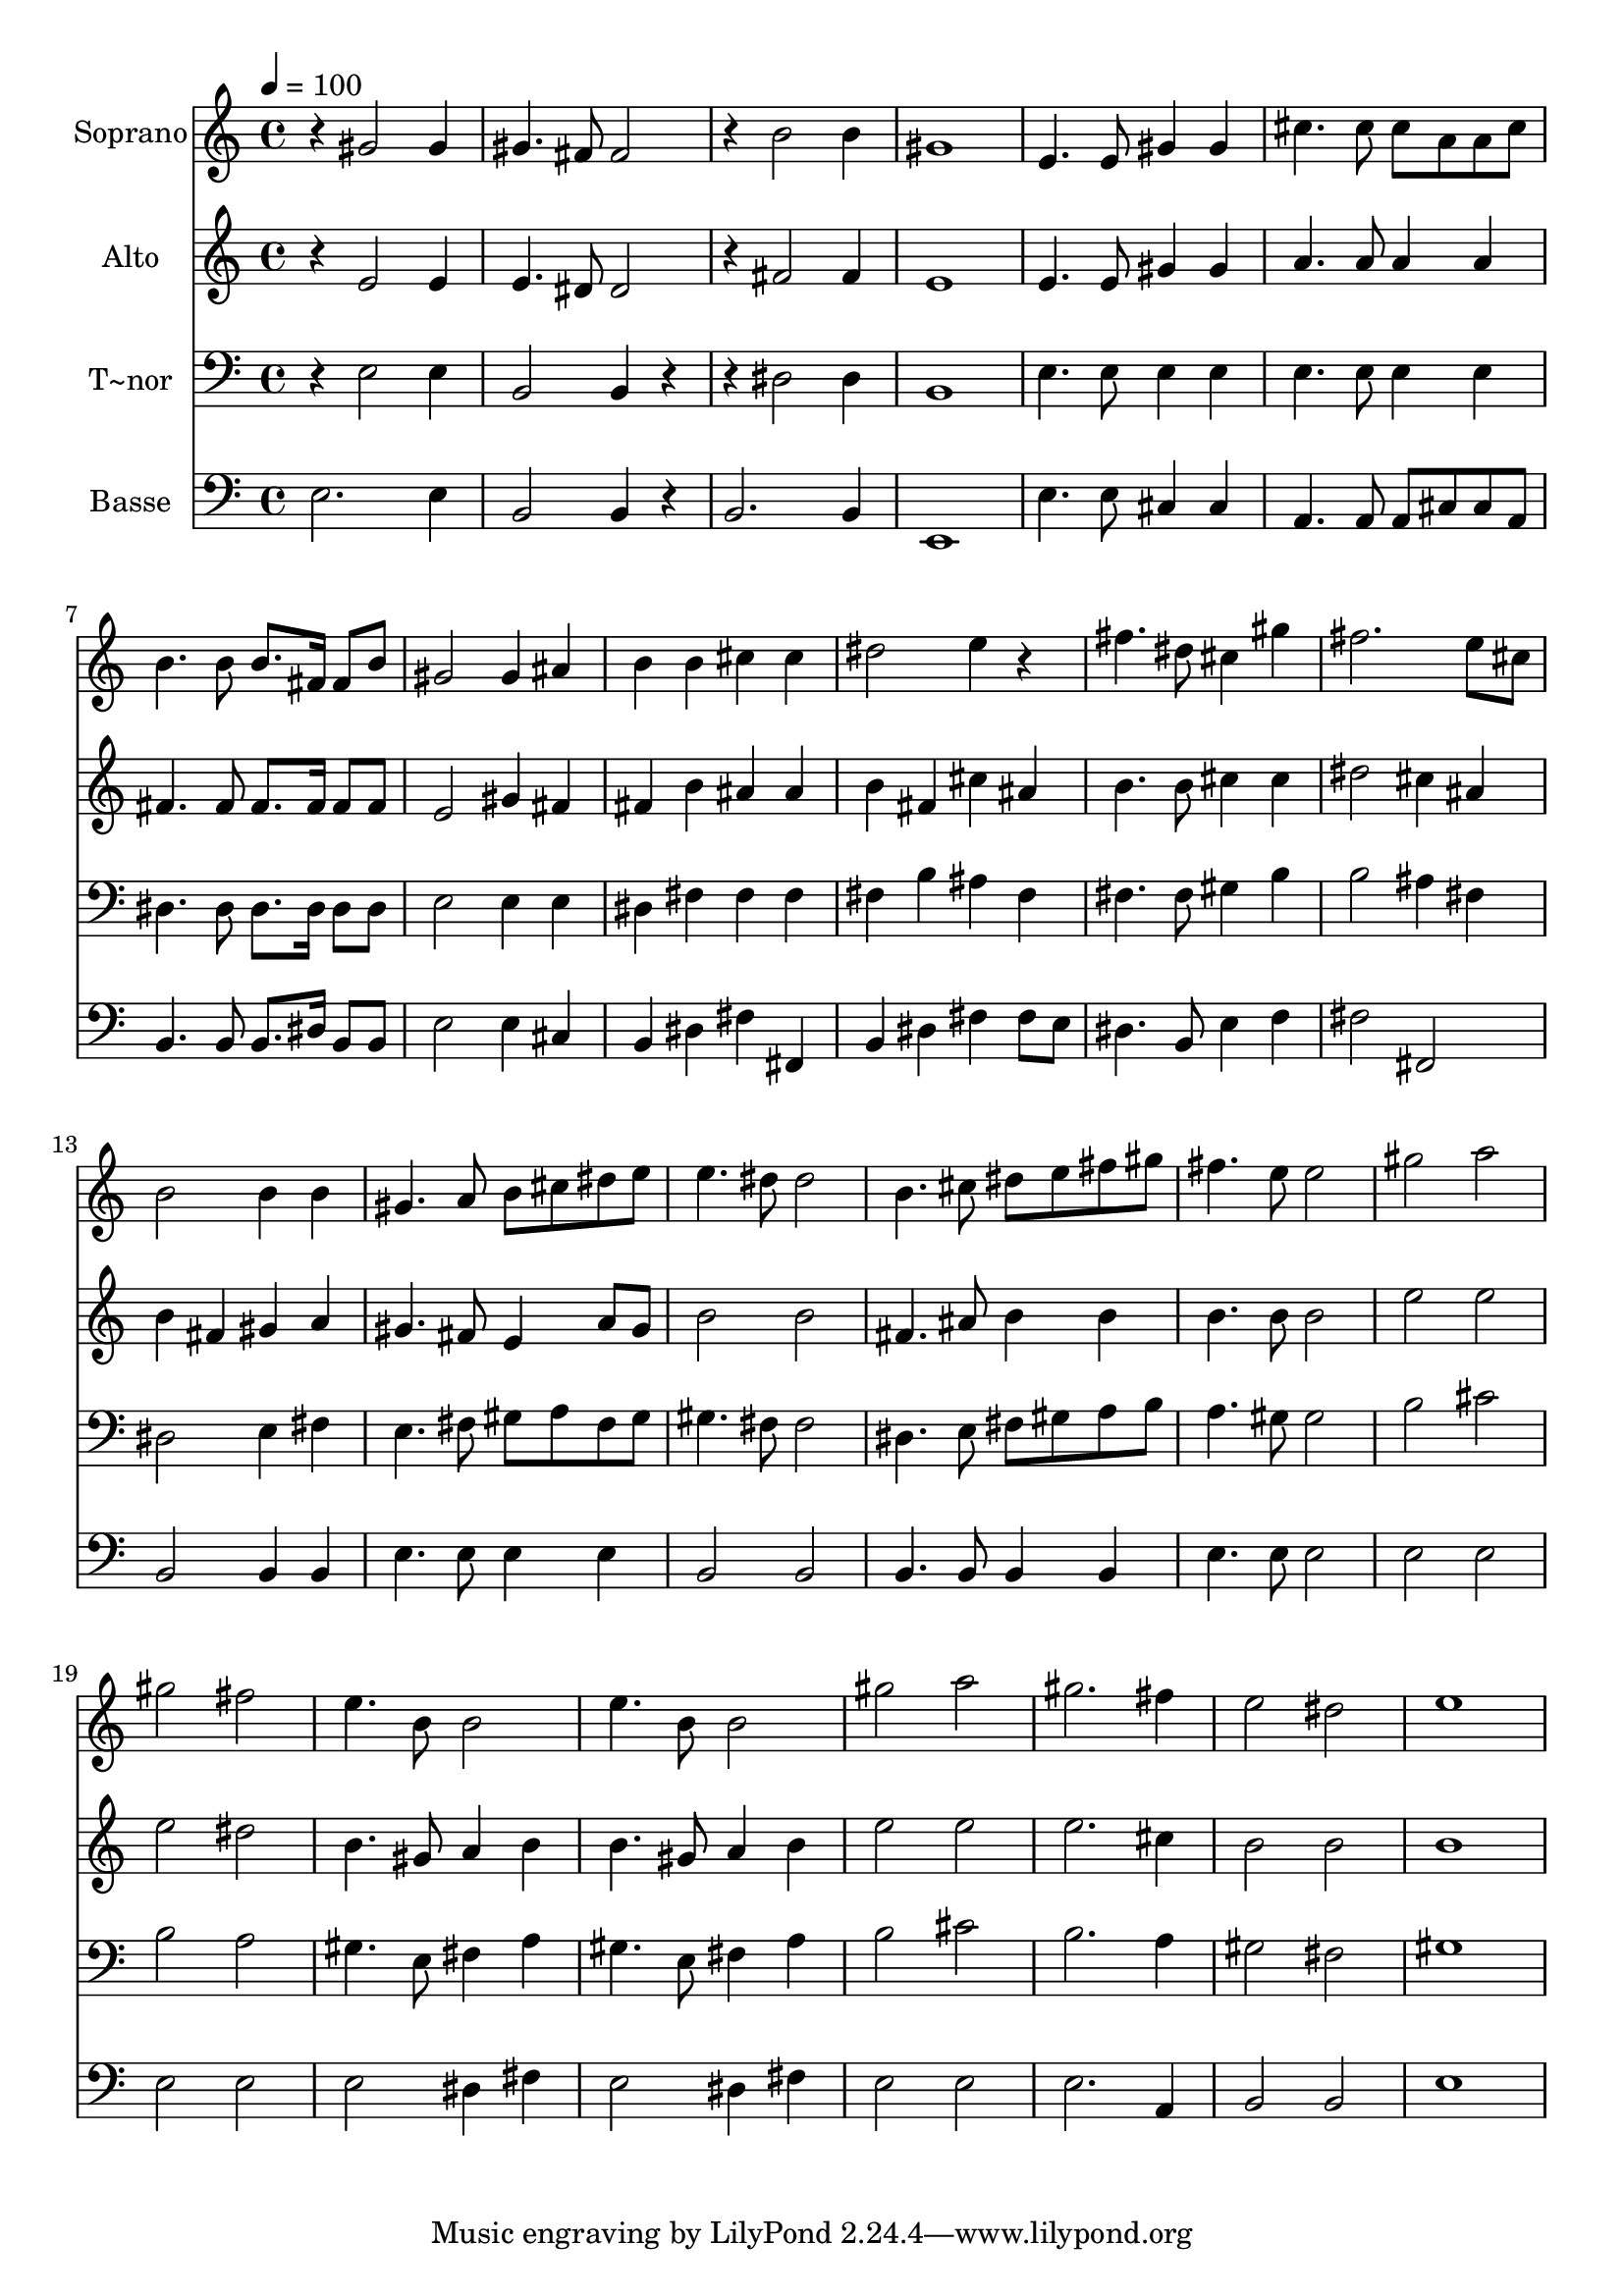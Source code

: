 % Lily was here -- automatically converted by c:/Program Files (x86)/LilyPond/usr/bin/midi2ly.py from output/654.mid
\version "2.14.0"

\layout {
  \context {
    \Voice
    \remove "Note_heads_engraver"
    \consists "Completion_heads_engraver"
    \remove "Rest_engraver"
    \consists "Completion_rest_engraver"
  }
}

trackAchannelA = {
  
  \time 4/4 
  
  \tempo 4 = 100 
  
}

trackA = <<
  \context Voice = voiceA \trackAchannelA
>>


trackBchannelA = {
  
  \set Staff.instrumentName = "Soprano"
  
}

trackBchannelB = \relative c {
  r4 gis''2 gis4 
  | % 2
  gis4. fis8 fis2 
  | % 3
  r4 b2 b4 
  | % 4
  gis1 
  | % 5
  e4. e8 gis4 gis 
  | % 6
  cis4. cis8 cis a a cis 
  | % 7
  b4. b8 b8. fis16 fis8 b 
  | % 8
  gis2 gis4 ais 
  | % 9
  b b cis cis 
  | % 10
  dis2 e4 r4 
  | % 11
  fis4. dis8 cis4 gis' 
  | % 12
  fis2. e8 cis 
  | % 13
  b2 b4 b 
  | % 14
  gis4. a8 b cis dis e 
  | % 15
  e4. dis8 dis2 
  | % 16
  b4. cis8 dis e fis gis 
  | % 17
  fis4. e8 e2 
  | % 18
  gis a 
  | % 19
  gis fis 
  | % 20
  e4. b8 b2 
  | % 21
  e4. b8 b2 
  | % 22
  gis' a 
  | % 23
  gis2. fis4 
  | % 24
  e2 dis 
  | % 25
  e1 
  | % 26
  
}

trackB = <<
  \context Voice = voiceA \trackBchannelA
  \context Voice = voiceB \trackBchannelB
>>


trackCchannelA = {
  
  \set Staff.instrumentName = "Alto"
  
}

trackCchannelB = \relative c {
  r4 e'2 e4 
  | % 2
  e4. dis8 dis2 
  | % 3
  r4 fis2 fis4 
  | % 4
  e1 
  | % 5
  e4. e8 gis4 gis 
  | % 6
  a4. a8 a4 a 
  | % 7
  fis4. fis8 fis8. fis16 fis8 fis 
  | % 8
  e2 gis4 fis 
  | % 9
  fis b ais ais 
  | % 10
  b fis cis' ais 
  | % 11
  b4. b8 cis4 cis 
  | % 12
  dis2 cis4 ais 
  | % 13
  b fis gis a 
  | % 14
  gis4. fis8 e4 a8 gis 
  | % 15
  b2 b 
  | % 16
  fis4. ais8 b4 b 
  | % 17
  b4. b8 b2 
  | % 18
  e e 
  | % 19
  e dis 
  | % 20
  b4. gis8 a4 b 
  | % 21
  b4. gis8 a4 b 
  | % 22
  e2 e 
  | % 23
  e2. cis4 
  | % 24
  b2 b 
  | % 25
  b1 
  | % 26
  
}

trackC = <<
  \context Voice = voiceA \trackCchannelA
  \context Voice = voiceB \trackCchannelB
>>


trackDchannelA = {
  
  \set Staff.instrumentName = "T~nor"
  
}

trackDchannelB = \relative c {
  r4 e2 e4 
  | % 2
  b2 b4 r2 dis dis4 
  | % 4
  b1 
  | % 5
  e4. e8 e4 e 
  | % 6
  e4. e8 e4 e 
  | % 7
  dis4. dis8 dis8. dis16 dis8 dis 
  | % 8
  e2 e4 e 
  | % 9
  dis fis fis fis 
  | % 10
  fis b ais fis 
  | % 11
  fis4. fis8 gis4 b 
  | % 12
  b2 ais4 fis 
  | % 13
  dis2 e4 fis 
  | % 14
  e4. fis8 gis a fis gis 
  | % 15
  gis4. fis8 fis2 
  | % 16
  dis4. e8 fis gis a b 
  | % 17
  a4. gis8 gis2 
  | % 18
  b cis 
  | % 19
  b a 
  | % 20
  gis4. e8 fis4 a 
  | % 21
  gis4. e8 fis4 a 
  | % 22
  b2 cis 
  | % 23
  b2. a4 
  | % 24
  gis2 fis 
  | % 25
  gis1 
  | % 26
  
}

trackD = <<

  \clef bass
  
  \context Voice = voiceA \trackDchannelA
  \context Voice = voiceB \trackDchannelB
>>


trackEchannelA = {
  
  \set Staff.instrumentName = "Basse"
  
}

trackEchannelB = \relative c {
  e2. e4 
  | % 2
  b2 b4 r4 
  | % 3
  b2. b4 
  | % 4
  e,1 
  | % 5
  e'4. e8 cis4 cis 
  | % 6
  a4. a8 a cis cis a 
  | % 7
  b4. b8 b8. dis16 b8 b 
  | % 8
  e2 e4 cis 
  | % 9
  b dis fis fis, 
  | % 10
  b dis fis fis8 e 
  | % 11
  dis4. b8 e4 f 
  | % 12
  fis2 fis, 
  | % 13
  b b4 b 
  | % 14
  e4. e8 e4 e 
  | % 15
  b2 b 
  | % 16
  b4. b8 b4 b 
  | % 17
  e4. e8 e2 
  | % 18
  e e 
  | % 19
  e e 
  | % 20
  e dis4 fis 
  | % 21
  e2 dis4 fis 
  | % 22
  e2 e 
  | % 23
  e2. a,4 
  | % 24
  b2 b 
  | % 25
  e1 
  | % 26
  
}

trackE = <<

  \clef bass
  
  \context Voice = voiceA \trackEchannelA
  \context Voice = voiceB \trackEchannelB
>>


\score {
  <<
    \context Staff=trackB \trackA
    \context Staff=trackB \trackB
    \context Staff=trackC \trackA
    \context Staff=trackC \trackC
    \context Staff=trackD \trackA
    \context Staff=trackD \trackD
    \context Staff=trackE \trackA
    \context Staff=trackE \trackE
  >>
  \layout {}
  \midi {}
}
